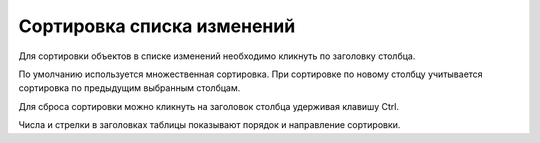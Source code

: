 ===========================
Сортировка списка изменений
===========================

Для сортировки объектов в списке изменений необходимо кликнуть по заголовку столбца.

.. image:: ../images/sorting.png

По умолчанию используется множественная сортировка. При сортировке по новому столбцу учитывается сортировка по предыдущим выбранным столбцам.

Для сброса сортировки можно кликнуть на заголовок столбца удерживая клавишу Ctrl.

Числа и стрелки в заголовках таблицы показывают порядок и направление сортировки.